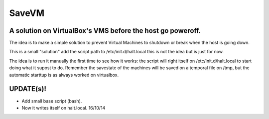 ======
SaveVM
======

A solution on VirtualBox's VMS before the host go poweroff.
~~~~~~~~~~~~~~~~~~~~~~~~~~~~~~~~~~~~~~~~~~~~~~~~~~~~~~~~~~~

The idea is to make a simple solution to prevent Virtual Machines to shutdown or break when the host is going down.

This is a small "solution" add the script path to /etc/init.d/halt.local this is not the idea but is just for now.

The idea is to run it manually the first time to see how it works: the script will right itself on /etc/init.d/halt.local to start doing what it supost to do.
Remember the savestate of the machines will be saved on a temporal file on /tmp, but the automatic starttup is as always worked on virtualbox.



UPDATE(s)!
~~~~~~~~~~

* Add small base script (bash).
* Now it writes itself on halt.local. 16/10/14
